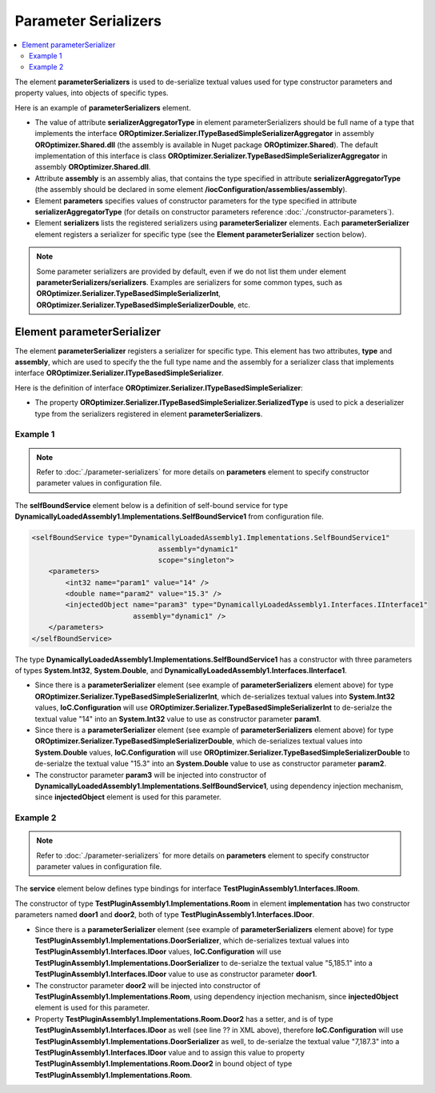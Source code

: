 =====================
Parameter Serializers
=====================

.. contents::
  :local:
  :depth: 2

The element **parameterSerializers** is used to de-serialize textual values used for type constructor parameters and property values,  into objects of specific types.

Here is an example of **parameterSerializers** element.

.. sourcecode:: xml
     :linenos:

        <assemblies>
            <assembly name="OROptimizer.Shared" alias="oroptimizer_shared" />
            <assembly name="TestProjects.TestPluginAssembly1" alias="pluginassm1" plugin="Plugin1" />
            <assembly name="TestProjects.TestPluginAssembly2" alias="pluginassm1" plugin="Plugin2" />
            <!--Some more assemblies here...-->
        </assemblies>

        <parameterSerializers
                    serializerAggregatorType="OROptimizer.Serializer.TypeBasedSimpleSerializerAggregator"
                    assembly="oroptimizer_shared">
            <!--
            Use parameters element to specify constructor parameters,
            if the type specified in 'serializerAggregatorType' attribute
            has non-default constructor.
            -->
            <!--<parameters>
            </parameters>-->
            <serializers>
                <parameterSerializer type="OROptimizer.Serializer.TypeBasedSimpleSerializerDouble"
                                     assembly="oroptimizer_shared" />
                <parameterSerializer type="OROptimizer.Serializer.TypeBasedSimpleSerializerLong"
                                     assembly="oroptimizer_shared" />
                <parameterSerializer type="OROptimizer.Serializer.TypeBasedSimpleSerializerInt"
                                     assembly="oroptimizer_shared" />
                <parameterSerializer type="OROptimizer.Serializer.TypeBasedSimpleSerializerShort"
                                     assembly="oroptimizer_shared" />
                <parameterSerializer type="OROptimizer.Serializer.TypeBasedSimpleSerializerByte"
                                     assembly="oroptimizer_shared" />
                <parameterSerializer type="OROptimizer.Serializer.TypeBasedSimpleSerializerBoolean"
                                     assembly="oroptimizer_shared" />
                <parameterSerializer type="OROptimizer.Serializer.TypeBasedSimpleSerializerDateTime"
                                     assembly="oroptimizer_shared" />
                <parameterSerializer type="OROptimizer.Serializer.TypeBasedSimpleSerializerString"
                                     assembly="oroptimizer_shared" />

                <parameterSerializer type="TestPluginAssembly1.Implementations.DoorSerializer"
                                     assembly="pluginassm1" />
                <parameterSerializer type="TestPluginAssembly2.Implementations.WheelSerializer"
                                     assembly="pluginassm2">
                    <!--
                    Use parameters element to specify constructor parameters,
                    if the type specified in 'type' attribute has non-default constructor.
                    -->
                    <!--<parameters>
                    </parameters>-->
                </parameterSerializer>
            </serializers>
        </parameterSerializers>

- The value of attribute **serializerAggregatorType** in element parameterSerializers should be full name of a type that implements the interface **OROptimizer.Serializer.ITypeBasedSimpleSerializerAggregator** in assembly **OROptimizer.Shared.dll** (the assembly is available in Nuget package **OROptimizer.Shared**).
  The default implementation of this interface is class **OROptimizer.Serializer.TypeBasedSimpleSerializerAggregator** in assembly **OROptimizer.Shared.dll**.

- Attribute **assembly** is an assembly alias, that contains the type specified in attribute **serializerAggregatorType** (the assembly should be declared in some element **/iocConfiguration/assemblies/assembly**).
- Element **parameters** specifies values of constructor parameters for the type specified in attribute **serializerAggregatorType** (for details on constructor parameters reference :doc:`./constructor-parameters`).
- Element **serializers** lists the registered serializers using **parameterSerializer** elements. Each **parameterSerializer** element registers a serializer for specific type (see the **Element parameterSerializer** section below).

.. note::
    Some parameter serializers are provided by default, even if we do not list them under element **parameterSerializers/serializers**. Examples are serializers for some common types, such as **OROptimizer.Serializer.TypeBasedSimpleSerializerInt**, **OROptimizer.Serializer.TypeBasedSimpleSerializerDouble**, etc.


Element parameterSerializer
===========================

The element **parameterSerializer** registers a serializer for specific type. This element has two attributes, **type** and **assembly**, which are used to specify the the full type name and the assembly for a serializer class that implements interface **OROptimizer.Serializer.ITypeBasedSimpleSerializer**.

Here is the definition of interface **OROptimizer.Serializer.ITypeBasedSimpleSerializer**:

.. sourcecode:: csharp
     :linenos:

        namespace OROptimizer.Serializer
        {
            /// <summary>
            ///     A simple serializer that serializes/de-serializes objects to and from strings.
            ///     The serialized string does not have any information about the type, so specific implementation de-serializes
            ///     specific type.
            ///     For example integer value 3 will be de-serialized from "3".
            /// </summary>
            public interface ITypeBasedSimpleSerializer
            {
              Type SerializedType { get; }
              bool TryDeserialize(string valueToDeserialize, out object deserializedValue);
              bool TrySerialize(object valueToSerialize, out string serializedValue);
            }
        }

- The property **OROptimizer.Serializer.ITypeBasedSimpleSerializer.SerializedType** is used to pick a deserializer type from the serializers registered in element **parameterSerializers**.


Example 1
---------

.. note::
    Refer to :doc:`./parameter-serializers` for more details on **parameters** element to specify constructor parameter values in configuration file.

The **selfBoundService** element below is a definition of self-bound service for type **DynamicallyLoadedAssembly1.Implementations.SelfBoundService1** from configuration file.

.. sourcecode:: xml

    <selfBoundService type="DynamicallyLoadedAssembly1.Implementations.SelfBoundService1"
                                  assembly="dynamic1"
                                  scope="singleton">
        <parameters>
            <int32 name="param1" value="14" />
            <double name="param2" value="15.3" />
            <injectedObject name="param3" type="DynamicallyLoadedAssembly1.Interfaces.IInterface1"
                            assembly="dynamic1" />
        </parameters>
    </selfBoundService>

The type **DynamicallyLoadedAssembly1.Implementations.SelfBoundService1** has a constructor with three parameters of types **System.Int32**, **System.Double**, and **DynamicallyLoadedAssembly1.Interfaces.IInterface1**.

- Since there is a **parameterSerializer** element (see example of **parameterSerializers** element above) for type **OROptimizer.Serializer.TypeBasedSimpleSerializerInt**, which de-serializes textual values into **System.Int32** values, **IoC.Configuration** will use **OROptimizer.Serializer.TypeBasedSimpleSerializerInt** to de-serialze the textual value "14" into an **System.Int32** value to use as constructor parameter **param1**.
- Since there is a **parameterSerializer** element (see example of **parameterSerializers** element above) for type **OROptimizer.Serializer.TypeBasedSimpleSerializerDouble**, which de-serializes textual values into **System.Double** values, **IoC.Configuration** will use **OROptimizer.Serializer.TypeBasedSimpleSerializerDouble** to de-serialze the textual value "15.3" into an **System.Double** value to use as constructor parameter **param2**.
- The constructor parameter **param3** will be injected into constructor of **DynamicallyLoadedAssembly1.Implementations.SelfBoundService1**, using dependency injection mechanism, since **injectedObject** element is used for this parameter.

Example 2
---------

.. note::
    Refer to :doc:`./parameter-serializers` for more details on **parameters** element to specify constructor parameter values in configuration file.

The **service** element below defines type bindings for interface **TestPluginAssembly1.Interfaces.IRoom**.

.. sourcecode:: xml
    :linenos:

        <service type="TestPluginAssembly1.Interfaces.IRoom" assembly="pluginassm1">
            <implementation type="TestPluginAssembly1.Implementations.Room"
                            assembly="pluginassm1"
                            scope="transient">
                <parameters>
                    <object name="door1" type="TestPluginAssembly1.Interfaces.IDoor"
                            assembly="pluginassm1"
                            value="5,185.1" />
                    <injectedObject name="door2" type="TestPluginAssembly1.Interfaces.IDoor"
                                    assembly="pluginassm1" />
                </parameters>
                <injectedProperties>
                    <object name="Door2" type="TestPluginAssembly1.Interfaces.IDoor"
                            assembly="pluginassm1"
                            value="7,187.3" />
                </injectedProperties>
            </implementation>
        </service>

The constructor of type **TestPluginAssembly1.Implementations.Room** in element **implementation** has two constructor parameters named **door1** and **door2**, both of type **TestPluginAssembly1.Interfaces.IDoor**.

- Since there is a **parameterSerializer** element (see example of **parameterSerializers** element above) for type **TestPluginAssembly1.Implementations.DoorSerializer**, which de-serializes textual values into **TestPluginAssembly1.Interfaces.IDoor** values, **IoC.Configuration** will use **TestPluginAssembly1.Implementations.DoorSerializer** to de-serialze the textual value "5,185.1" into a **TestPluginAssembly1.Interfaces.IDoor** value to use as constructor parameter **door1**.
- The constructor parameter **door2** will be injected into constructor of **TestPluginAssembly1.Implementations.Room**, using dependency injection mechanism, since **injectedObject** element is used for this parameter.
- Property **TestPluginAssembly1.Implementations.Room.Door2** has a setter, and is of type **TestPluginAssembly1.Interfaces.IDoor** as well (see line ?? in XML above), therefore **IoC.Configuration** will use **TestPluginAssembly1.Implementations.DoorSerializer** as well, to de-serialze the textual value "7,187.3" into a **TestPluginAssembly1.Interfaces.IDoor** value and to assign this value to property **TestPluginAssembly1.Implementations.Room.Door2** in bound object of type **TestPluginAssembly1.Implementations.Room**.